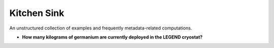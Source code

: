 Kitchen Sink
============

An unstructured collection of examples and frequently metadata-related
computations.

- **How many kilograms of germanium are currently deployed in the LEGEND cryostat?**

.. code-block:: python
   :linenos:

   from legendmeta import LegendMetadata
   from datetime import datetime

   lmeta = LegendMetadata()
   mass = 0

   for det, val in lmeta.channelmap(datetime.now()).items():
       if val.system == "geds":
           mass += val.production.mass_in_g / 1000

   print(f"mass = {mass} kg") # prints: mass = [REDACTED] kg
